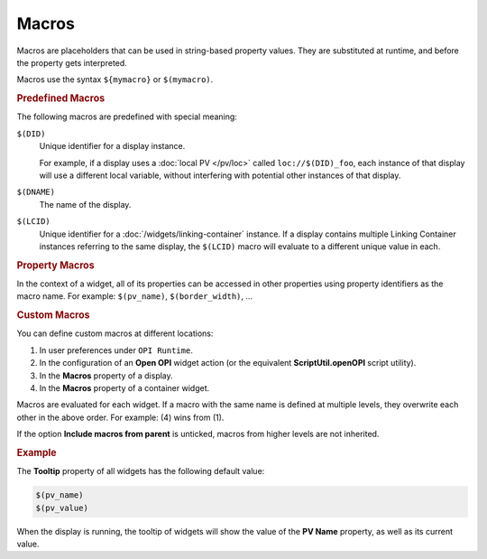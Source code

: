 Macros
======

Macros are placeholders that can be used in string-based property values.
They are substituted at runtime, and before the property gets
interpreted.

Macros use the syntax ``${mymacro}`` or ``$(mymacro)``.


.. rubric:: Predefined Macros

The following macros are predefined with special meaning:

``$(DID)``
    Unique identifier for a display instance.

    For example, if a display uses a :doc:`local PV </pv/loc>` called
    ``loc://$(DID)_foo``, each instance of that display will use a
    different local variable, without interfering with potential other
    instances of that display.

``$(DNAME)``
    The name of the display.

``$(LCID)``
    Unique identifier for a :doc:`/widgets/linking-container` instance.
    If a display contains multiple Linking Container instances referring
    to the same display, the ``$(LCID)`` macro will evaluate to a different
    unique value in each.


.. rubric:: Property Macros

In the context of a widget, all of its properties can be accessed
in other properties using property identifiers as the macro name.
For example: ``$(pv_name)``, ``$(border_width)``, ...


.. rubric:: Custom Macros

You can define custom macros at different locations:

#. In user preferences under ``OPI Runtime``.
#. In the configuration of an **Open OPI** widget action
   (or the equivalent **ScriptUtil.openOPI** script utility).
#. In the **Macros** property of a display.
#. In the **Macros** property of a container widget.

Macros are evaluated for each widget. If a macro with the same name
is defined at multiple levels, they overwrite each other in the
above order. For example: (4) wins from (1).

If the option **Include macros from parent** is unticked, macros
from higher levels are not inherited.


.. rubric:: Example

The **Tooltip** property of all widgets has the following default value:

.. code-block:: text

    $(pv_name)
    $(pv_value)

When the display is running, the tooltip of widgets will show the value
of the **PV Name** property, as well as its current value.
